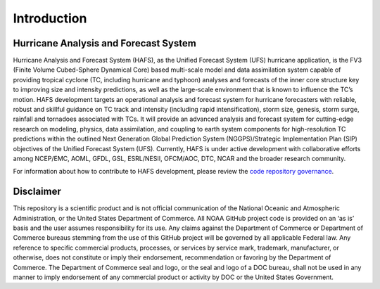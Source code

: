 .. _Introduction:

************
Introduction
************

======================================
Hurricane Analysis and Forecast System
======================================

Hurricane Analysis and Forecast System (HAFS), as the Unified Forecast System (UFS) hurricane application, is the FV3 (Finite­ Volume Cubed-Sphere Dynamical Core) based multi-scale model and data assimilation system capable of providing tropical cyclone (TC, including hurricane and typhoon) analyses and forecasts of the inner core structure key to improving size and intensity predictions, as well as the large-scale environment that is known to influence the TC’s motion. HAFS development targets an operational analysis and forecast system for hurricane forecasters with reliable, robust and skillful guidance on TC track and intensity (including rapid intensification), storm size, genesis, storm surge, rainfall and tornadoes associated with TCs. It will provide an advanced analysis and forecast system for cutting-edge research on modeling, physics, data assimilation, and coupling to earth system components for high-resolution TC predictions within the outlined Next Generation Global Prediction System (NGGPS)/Strategic Implementation Plan (SIP) objectives of the Unified Forecast System (UFS). Currently, HAFS is under active development with collaborative efforts among NCEP/EMC, AOML, GFDL, GSL, ESRL/NESII, OFCM/AOC, DTC, NCAR and the broader research community.

For information about how to contribute to HAFS development, please review the `code repository governance <https://github.com/hafs-community/HAFS/wiki/HAFS-Code-Repository-Governance>`_.

==========
Disclaimer
==========

This repository is a scientific product and is not official communication of the National Oceanic and Atmospheric Administration, or the United States Department of Commerce. All NOAA GitHub project code is provided on an ‘as is’ basis and the user assumes responsibility for its use. Any claims against the Department of Commerce or Department of Commerce bureaus stemming from the use of this GitHub project will be governed by all applicable Federal law. Any reference to specific commercial products, processes, or services by service mark, trademark, manufacturer, or otherwise, does not constitute or imply their endorsement, recommendation or favoring by the Department of Commerce. The Department of Commerce seal and logo, or the seal and logo of a DOC bureau, shall not be used in any manner to imply endorsement of any commercial product or activity by DOC or the United States Government.
